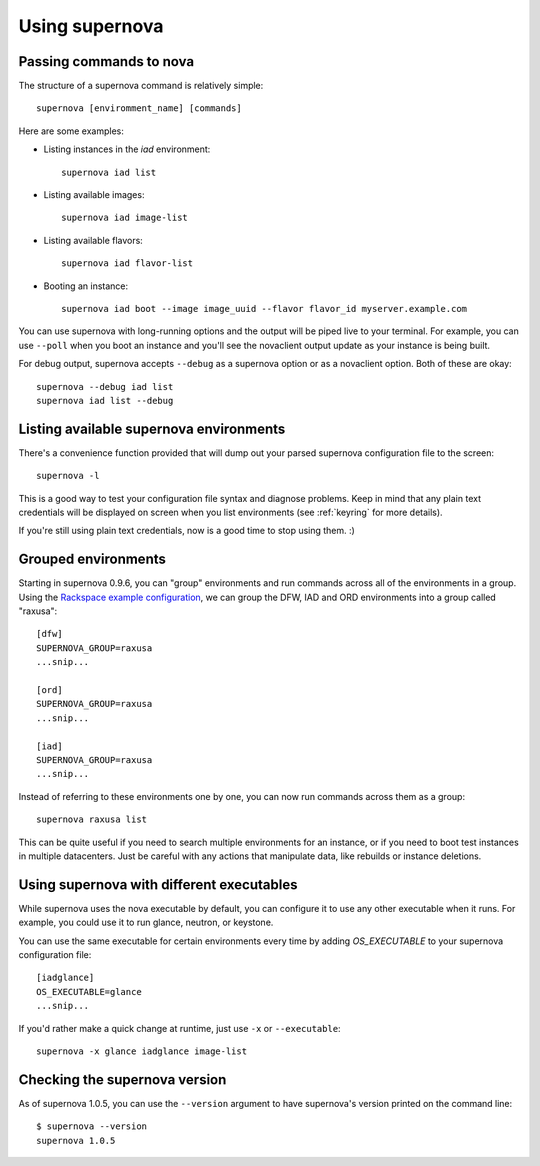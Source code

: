 Using supernova
===============

Passing commands to nova
------------------------

The structure of a supernova command is relatively simple::

    supernova [enviromment_name] [commands]

Here are some examples:

* Listing instances in the *iad* environment::

    supernova iad list

* Listing available images::

    supernova iad image-list

* Listing available flavors::

    supernova iad flavor-list

* Booting an instance::

    supernova iad boot --image image_uuid --flavor flavor_id myserver.example.com

You can use supernova with long-running options and the output will be piped live to your terminal.  For example, you can use ``--poll`` when you boot an instance and you'll see the novaclient output update as your instance is being built.

For debug output, supernova accepts ``--debug`` as a supernova option or as a novaclient option.  Both of these are okay::

    supernova --debug iad list
    supernova iad list --debug

Listing available supernova environments
----------------------------------------

There's a convenience function provided that will dump out your parsed supernova configuration file to the screen::

    supernova -l

This is a good way to test your configuration file syntax and diagnose problems.  Keep in mind that any plain text credentials will be displayed on screen when you list environments (see :ref:`keyring` for more details).

If you're still using plain text credentials, now is a good time to stop using them. :)

Grouped environments
--------------------

Starting in supernova 0.9.6, you can "group" environments and run commands across all of the environments in a group.  Using the `Rackspace example configuration <http://bit.ly/raxsupernova>`_, we can group the DFW, IAD and ORD environments into a group called "raxusa"::

    [dfw]
    SUPERNOVA_GROUP=raxusa
    ...snip...

    [ord]
    SUPERNOVA_GROUP=raxusa
    ...snip...

    [iad]
    SUPERNOVA_GROUP=raxusa
    ...snip...

Instead of referring to these environments one by one, you can now run commands across them as a group::

    supernova raxusa list

This can be quite useful if you need to search multiple environments for an instance, or if you need to boot test instances in multiple datacenters.  Just be careful with any actions that manipulate data, like rebuilds or instance deletions.

Using supernova with different executables
------------------------------------------

While supernova uses the nova executable by default, you can configure it to use any other executable when it runs.  For example, you could use it to run glance, neutron, or keystone.

You can use the same executable for certain environments every time by adding *OS_EXECUTABLE* to your supernova configuration file::

    [iadglance]
    OS_EXECUTABLE=glance
    ...snip...

If you'd rather make a quick change at runtime, just use ``-x`` or ``--executable``::

    supernova -x glance iadglance image-list

Checking the supernova version
------------------------------

As of supernova 1.0.5, you can use the ``--version`` argument to have supernova's version printed on the command line::

    $ supernova --version
    supernova 1.0.5



